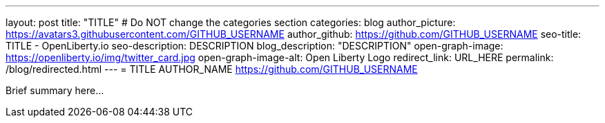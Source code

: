 ---
layout: post
title: "TITLE"
# Do NOT change the categories section
categories: blog
author_picture: https://avatars3.githubusercontent.com/GITHUB_USERNAME
author_github: https://github.com/GITHUB_USERNAME
seo-title: TITLE - OpenLiberty.io
seo-description: DESCRIPTION
blog_description: "DESCRIPTION"
open-graph-image: https://openliberty.io/img/twitter_card.jpg
open-graph-image-alt: Open Liberty Logo
redirect_link: URL_HERE
permalink: /blog/redirected.html
---
= TITLE
AUTHOR_NAME <https://github.com/GITHUB_USERNAME>
//Blank line here is necessary before starting the body of the post.

Brief summary here...
//Add brief summary here that will be displayed in the blog index page and when syndicated to other blog aggregators.


// // // // // // // //
// In the preceding section:
// Do not insert any blank lines between any of the lines.
//
// "open-graph-image" is set to OL logo. Whenever possible update this to a more appropriate/specific image (For example if present a image that is being used in the post). However, it
// can be left empty which will set it to the default
//
// "open-graph-image-alt" is a description of what is in the image (not a caption). When changing "open-graph-image" to
// a custom picture, you must provide a custom string for "open-graph-image-alt".
//
// Replace TITLE with the blog post title.
// Replace AUTHOR_NAME with your name as first author.
// Replace GITHUB_USERNAME with your GitHub username eg: lauracowen
// Replace DESCRIPTION with a short summary (~60 words) of the release (a more succinct version of the first paragraph of the post).
// Replace URL_HERE with the URL of the blog post wherever it's hosted (eg the Medium URL)
//
// Replace AUTHOR_NAME with your name as you'd like it to be displayed, eg: Laura Cowen
//
// Example post: 2023-07-21-instanton-foojay.adoc
//
// // // // // // // //